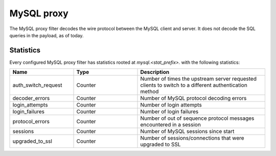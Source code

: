 .. _config_network_filters_mysql_proxy:

MySQL proxy
===========

The MySQL proxy filter decodes the wire protocol between the MySQL client
and server. It does not decode the SQL queries in the payload, as of today.

.. _config_network_filters_mysql_proxy_stats:

Statistics
----------

Every configured MySQL proxy filter has statistics rooted at *mysql.<stat_prefix>.* with the
following statistics:

.. csv-table::
  :header: Name, Type, Description
  :widths: 1, 1, 2

  auth_switch_request, Counter, Number of times the upstream server requested clients to switch to a different authentication method
  decoder_errors, Counter, Number of MySQL protocol decoding errors
  login_attempts, Counter, Number of login attempts
  login_failures, Counter, Number of login failures
  protocol_errors, Counter, Number of out of sequence protocol messages encountered in a session
  sessions, Counter, Number of MySQL sessions since start
  upgraded_to_ssl, Counter, Number of sessions/connections that were upgraded to SSL
